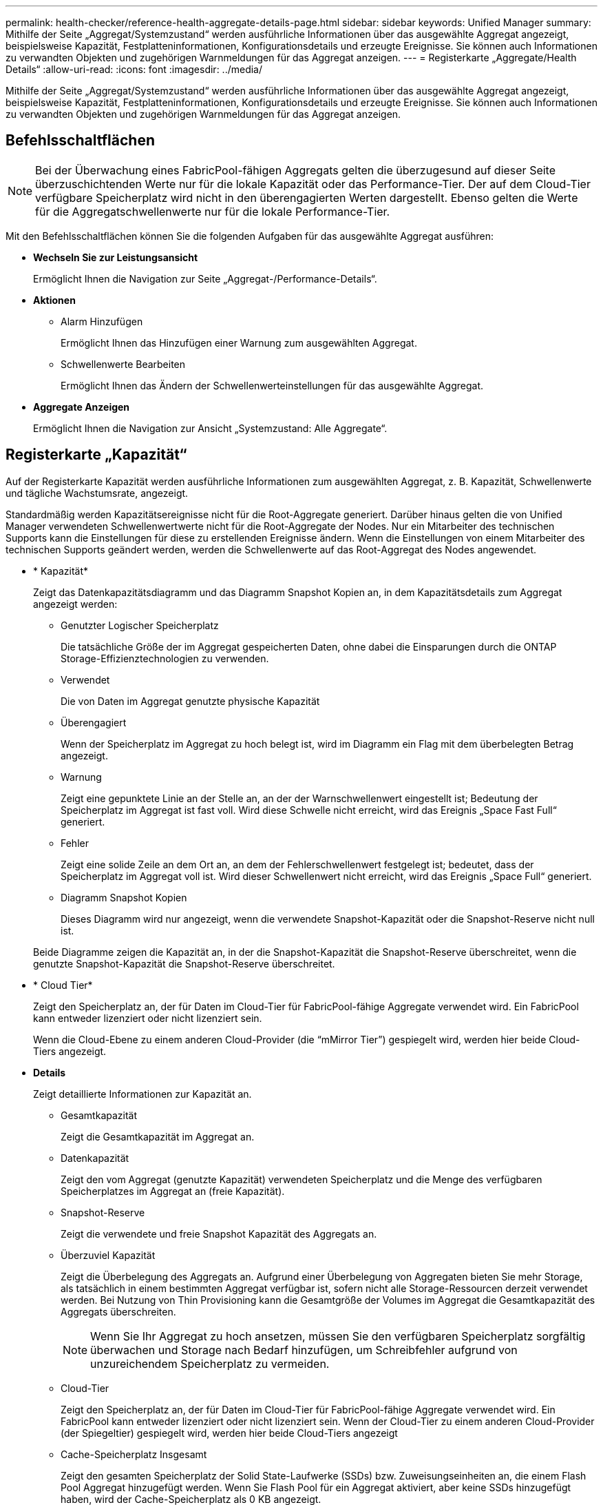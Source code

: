 ---
permalink: health-checker/reference-health-aggregate-details-page.html 
sidebar: sidebar 
keywords: Unified Manager 
summary: Mithilfe der Seite „Aggregat/Systemzustand“ werden ausführliche Informationen über das ausgewählte Aggregat angezeigt, beispielsweise Kapazität, Festplatteninformationen, Konfigurationsdetails und erzeugte Ereignisse. Sie können auch Informationen zu verwandten Objekten und zugehörigen Warnmeldungen für das Aggregat anzeigen. 
---
= Registerkarte „Aggregate/Health Details“
:allow-uri-read: 
:icons: font
:imagesdir: ../media/


[role="lead"]
Mithilfe der Seite „Aggregat/Systemzustand“ werden ausführliche Informationen über das ausgewählte Aggregat angezeigt, beispielsweise Kapazität, Festplatteninformationen, Konfigurationsdetails und erzeugte Ereignisse. Sie können auch Informationen zu verwandten Objekten und zugehörigen Warnmeldungen für das Aggregat anzeigen.



== Befehlsschaltflächen

[NOTE]
====
Bei der Überwachung eines FabricPool-fähigen Aggregats gelten die überzugesund auf dieser Seite überzuschichtenden Werte nur für die lokale Kapazität oder das Performance-Tier. Der auf dem Cloud-Tier verfügbare Speicherplatz wird nicht in den überengagierten Werten dargestellt. Ebenso gelten die Werte für die Aggregatschwellenwerte nur für die lokale Performance-Tier.

====
Mit den Befehlsschaltflächen können Sie die folgenden Aufgaben für das ausgewählte Aggregat ausführen:

* *Wechseln Sie zur Leistungsansicht*
+
Ermöglicht Ihnen die Navigation zur Seite „Aggregat-/Performance-Details“.

* *Aktionen*
+
** Alarm Hinzufügen
+
Ermöglicht Ihnen das Hinzufügen einer Warnung zum ausgewählten Aggregat.

** Schwellenwerte Bearbeiten
+
Ermöglicht Ihnen das Ändern der Schwellenwerteinstellungen für das ausgewählte Aggregat.



* *Aggregate Anzeigen*
+
Ermöglicht Ihnen die Navigation zur Ansicht „Systemzustand: Alle Aggregate“.





== Registerkarte „Kapazität“

Auf der Registerkarte Kapazität werden ausführliche Informationen zum ausgewählten Aggregat, z. B. Kapazität, Schwellenwerte und tägliche Wachstumsrate, angezeigt.

Standardmäßig werden Kapazitätsereignisse nicht für die Root-Aggregate generiert. Darüber hinaus gelten die von Unified Manager verwendeten Schwellenwertwerte nicht für die Root-Aggregate der Nodes. Nur ein Mitarbeiter des technischen Supports kann die Einstellungen für diese zu erstellenden Ereignisse ändern. Wenn die Einstellungen von einem Mitarbeiter des technischen Supports geändert werden, werden die Schwellenwerte auf das Root-Aggregat des Nodes angewendet.

* * Kapazität*
+
Zeigt das Datenkapazitätsdiagramm und das Diagramm Snapshot Kopien an, in dem Kapazitätsdetails zum Aggregat angezeigt werden:

+
** Genutzter Logischer Speicherplatz
+
Die tatsächliche Größe der im Aggregat gespeicherten Daten, ohne dabei die Einsparungen durch die ONTAP Storage-Effizienztechnologien zu verwenden.

** Verwendet
+
Die von Daten im Aggregat genutzte physische Kapazität

** Überengagiert
+
Wenn der Speicherplatz im Aggregat zu hoch belegt ist, wird im Diagramm ein Flag mit dem überbelegten Betrag angezeigt.

** Warnung
+
Zeigt eine gepunktete Linie an der Stelle an, an der der Warnschwellenwert eingestellt ist; Bedeutung der Speicherplatz im Aggregat ist fast voll. Wird diese Schwelle nicht erreicht, wird das Ereignis „Space Fast Full“ generiert.

** Fehler
+
Zeigt eine solide Zeile an dem Ort an, an dem der Fehlerschwellenwert festgelegt ist; bedeutet, dass der Speicherplatz im Aggregat voll ist. Wird dieser Schwellenwert nicht erreicht, wird das Ereignis „Space Full“ generiert.

** Diagramm Snapshot Kopien
+
Dieses Diagramm wird nur angezeigt, wenn die verwendete Snapshot-Kapazität oder die Snapshot-Reserve nicht null ist.



+
Beide Diagramme zeigen die Kapazität an, in der die Snapshot-Kapazität die Snapshot-Reserve überschreitet, wenn die genutzte Snapshot-Kapazität die Snapshot-Reserve überschreitet.

* * Cloud Tier*
+
Zeigt den Speicherplatz an, der für Daten im Cloud-Tier für FabricPool-fähige Aggregate verwendet wird. Ein FabricPool kann entweder lizenziert oder nicht lizenziert sein.

+
Wenn die Cloud-Ebene zu einem anderen Cloud-Provider (die "`mMirror Tier`") gespiegelt wird, werden hier beide Cloud-Tiers angezeigt.

* *Details*
+
Zeigt detaillierte Informationen zur Kapazität an.

+
** Gesamtkapazität
+
Zeigt die Gesamtkapazität im Aggregat an.

** Datenkapazität
+
Zeigt den vom Aggregat (genutzte Kapazität) verwendeten Speicherplatz und die Menge des verfügbaren Speicherplatzes im Aggregat an (freie Kapazität).

** Snapshot-Reserve
+
Zeigt die verwendete und freie Snapshot Kapazität des Aggregats an.

** Überzuviel Kapazität
+
Zeigt die Überbelegung des Aggregats an. Aufgrund einer Überbelegung von Aggregaten bieten Sie mehr Storage, als tatsächlich in einem bestimmten Aggregat verfügbar ist, sofern nicht alle Storage-Ressourcen derzeit verwendet werden. Bei Nutzung von Thin Provisioning kann die Gesamtgröße der Volumes im Aggregat die Gesamtkapazität des Aggregats überschreiten.

+
[NOTE]
====
Wenn Sie Ihr Aggregat zu hoch ansetzen, müssen Sie den verfügbaren Speicherplatz sorgfältig überwachen und Storage nach Bedarf hinzufügen, um Schreibfehler aufgrund von unzureichendem Speicherplatz zu vermeiden.

====
** Cloud-Tier
+
Zeigt den Speicherplatz an, der für Daten im Cloud-Tier für FabricPool-fähige Aggregate verwendet wird. Ein FabricPool kann entweder lizenziert oder nicht lizenziert sein. Wenn der Cloud-Tier zu einem anderen Cloud-Provider (der Spiegeltier) gespiegelt wird, werden hier beide Cloud-Tiers angezeigt

** Cache-Speicherplatz Insgesamt
+
Zeigt den gesamten Speicherplatz der Solid State-Laufwerke (SSDs) bzw. Zuweisungseinheiten an, die einem Flash Pool Aggregat hinzugefügt werden. Wenn Sie Flash Pool für ein Aggregat aktiviert, aber keine SSDs hinzugefügt haben, wird der Cache-Speicherplatz als 0 KB angezeigt.

+
[NOTE]
====
Dieses Feld ist ausgeblendet, wenn Flash Pool für ein Aggregat deaktiviert ist.

====
** Schwellenwerte Für Aggregate
+
Zeigt die folgenden Kapazitätsschwellenwerte für das Aggregat an:

+
*** Nahezu Vollständig. Schwellenwert
+
Gibt den Prozentsatz an, bei dem ein Aggregat fast voll ist.

*** Vollständiger Schwellenwert
+
Gibt den Prozentsatz an, bei dem ein Aggregat voll ist.

*** Nahezu Überbeanspruchung Des Schwellenwerts
+
Gibt den Prozentsatz an, mit dem ein Aggregat fast überbelegt ist.

*** Überbeanspruchung Des Schwellenwerts
+
Gibt den Prozentsatz an, zu dem ein Aggregat überengagiert ist.



** Weitere Details: Tägliche Wachstumsrate
+
Zeigt den im Aggregat verwendeten Festplattenspeicher an, wenn die Änderungsrate zwischen den letzten beiden Proben 24 Stunden andauert.

+
Wenn ein Aggregat beispielsweise 10 GB Festplattenspeicher bei 2:00 Uhr und 12 GB bei 6:00 Uhr nutzt, beträgt die tägliche Wachstumsrate (GB) für dieses Aggregat 2 GB.

** Volume-Verschiebung
+
Zeigt die Anzahl der aktuell laufenden Volume-Move-Vorgänge an:

+
*** Volumes Aus
+
Zeigt die Anzahl und Kapazität der Volumes an, die aus dem Aggregat verschoben werden.

+
Über den Link können Sie weitere Details anzeigen, beispielsweise den Volume-Namen, die Aggregate, zu denen das Volume verschoben wird, den Status der Verschiebung eines Volumes und die geschätzte Endzeit.

*** Volumes In
+
Zeigt die Anzahl und die verbleibende Kapazität der Volumes an, die in das Aggregat verschoben werden.

+
Über den Link können Sie weitere Details anzeigen, beispielsweise den Volume-Namen, das Aggregat, aus dem das Volume verschoben wird, den Status der Verschiebung des Volumes und die geschätzte Endzeit.

*** Geschätzte genutzte Kapazität nach der Verschiebung eines Volumes
+
Zeigt den geschätzten belegten Speicherplatz (in Prozent und in KB, MB, GB usw.) im Aggregat an, nachdem die Verschiebevorgänge des Volumes abgeschlossen sind.





* *Kapazitätsüberblick - Volumen*
+
Zeigt Diagramme an, die Informationen zur Kapazität der Volumes im Aggregat enthalten sind. Es wird die Menge an Speicherplatz angezeigt, die vom Volume (genutzte Kapazität) und die Menge des verfügbaren Speicherplatzes (freie Kapazität) im Volume verwendet wird. Wenn ein Risikoereignis für Thin Provisioning Volume für Volumes mit Thin Provisioning erstellt wird, wird die vom Volume verwendete Menge an Speicherplatz (genutzte Kapazität) und die Menge an Speicherplatz, die im Volume verfügbar ist, jedoch nicht verwendet werden kann (nicht nutzbare Kapazität), da die Kapazität des Aggregats angezeigt wird.

+
Sie können das anzuangezeigte Diagramm in den Dropdown-Listen auswählen. Sie können die im Diagramm angezeigten Daten sortieren, um Details wie die genutzte Größe, die bereitgestellte Größe, die verfügbare Kapazität, die schnellste tägliche Wachstumsrate und die langsamste Wachstumsrate anzuzeigen. Sie können die Daten auf Grundlage der Storage Virtual Machines (SVMs) filtern, die die Volumes im Aggregat enthalten. Sie können auch Details zu Volumes anzeigen, die über Thin Provisioning bereitgestellt wurden. Sie können die Details bestimmter Punkte im Diagramm anzeigen, indem Sie den Cursor über den Bereich von Interesse positionieren. Standardmäßig werden im Diagramm die Top 30 der gefilterten Volumes im Aggregat angezeigt.





== Registerkarte „Festplatteninformationen“

Zeigt detaillierte Informationen zu den Festplatten im ausgewählten Aggregat an, einschließlich RAID-Typ und -Größe sowie Typ der im Aggregat verwendeten Festplatten. Auf der Registerkarte werden auch die RAID-Gruppen und die verwendeten Festplatten (z. B. SAS, ATA, FCAL, SSD oder VMDISK) grafisch dargestellt. Weitere Informationen, wie z. B. der Schacht, das Shelf und die Drehgeschwindigkeit der Festplatte, können Sie mit dem Cursor über die Parity-Festplatten und die Daten-Festplatten anzeigen.

* * Daten*
+
Grafische Anzeige von Details zu dedizierten Datenträgern, freigegebenen Datenträgern oder beidem. Wenn die Datenfestplatten freigegebene Laufwerke enthalten, werden grafische Details der freigegebenen Laufwerke angezeigt. Wenn die Datenfestplatten dedizierte Laufwerke und freigegebene Festplatten enthalten, werden grafische Details sowohl der dedizierten Datenlaufwerke als auch der freigegebenen Datenträger angezeigt.

+
** *RAID-Details*
+
RAID-Details werden nur für dedizierte Festplatten angezeigt.

+
*** Typ
+
Zeigt den RAID-Typ an (RAID0, RAID4, RAID-DP oder RAID-TEC).

*** Gruppengröße
+
Zeigt die maximale Anzahl an Laufwerken an, die in der RAID-Gruppe zulässig sind.

*** Gruppen
+
Zeigt die Anzahl der RAID-Gruppen im Aggregat an.



** *Verwendete Festplatten*
+
*** Effektiver Typ
+
Zeigt die Typen der Datenfestplatten an (z. B. ATA, SATA, FCAL, SSD, Oder VMDISK) im Aggregat.

*** Datenfestplatten
+
Zeigt die Anzahl und Kapazität der Datenfestplatten an, die einem Aggregat zugewiesen sind. Details zur Datenfestplatte werden nicht angezeigt, wenn das Aggregat nur gemeinsam genutzte Festplatten enthält.

*** Parity-Festplatten
+
Zeigt die Anzahl und Kapazität der Paritätsfestplatten an, die einem Aggregat zugewiesen werden. Details zur Parity-Festplatte werden nicht angezeigt, wenn das Aggregat nur gemeinsam genutzte Festplatten enthält.

*** Gemeinsame Festplatten
+
Zeigt die Anzahl und Kapazität der freigegebenen Datenfestplatten an, die einem Aggregat zugewiesen sind. Details zu gemeinsam genutzten Festplatten werden nur angezeigt, wenn das Aggregat freigegebene Festplatten enthält.



** *Ersatzfestplatten*
+
Zeigt den effektiven Typ, die Nummer und die Kapazität der Ersatzfestplatten an, die für den Knoten im ausgewählten Aggregat verfügbar sind.

+
[NOTE]
====
Bei einem Failover eines Aggregats an den Partner-Node zeigt Unified Manager nicht alle freien Festplatten an, die mit dem Aggregat kompatibel sind.

====


* *SSD Cache*
+
Enthält Details zu dedizierten Cache-SSD-Festplatten und Shared Cache SSD-Festplatten.

+
Für die dedizierten Cache-SSD-Festplatten werden folgende Details angezeigt:

+
** *RAID-Details*
+
*** Typ
+
Zeigt den RAID-Typ an (RAID0, RAID4, RAID-DP oder RAID-TEC).

*** Gruppengröße
+
Zeigt die maximale Anzahl an Laufwerken an, die in der RAID-Gruppe zulässig sind.

*** Gruppen
+
Zeigt die Anzahl der RAID-Gruppen im Aggregat an.



** *Verwendete Festplatten*
+
*** Effektiver Typ
+
Gibt an, dass die Festplatten, die für den Cache im Aggregat verwendet werden, vom Typ SSD sind.

*** Datenfestplatten
+
Zeigt die Anzahl und Kapazität der Datenfestplatten an, die einem Aggregat für den Cache zugewiesen werden.

*** Parity-Festplatten
+
Zeigt die Anzahl und Kapazität der Paritätsfestplatten an, die einem Aggregat für den Cache zugewiesen werden.



** *Ersatzfestplatten*
+
Zeigt den effektiven Typ, die Nummer und die Kapazität der Ersatzfestplatten an, die für den Knoten im ausgewählten Aggregat für den Cache verfügbar sind.

+
[NOTE]
====
Bei einem Failover eines Aggregats an den Partner-Node zeigt Unified Manager nicht alle freien Festplatten an, die mit dem Aggregat kompatibel sind.

====


+
Enthält die folgenden Details für den gemeinsamen Cache:

+
** *Speicherpool*
+
Zeigt den Namen des Speicherpools an. Sie können den Zeiger über den Speicherpool-Namen verschieben, um folgende Details anzuzeigen:

+
*** Status
+
Zeigt den Status des Speicherpools an, der gesund oder ungesund sein kann.

*** Gesamtzuweisungen
+
Zeigt die Gesamtzuordnungseinheiten und die Größe im Speicherpool an.

*** Größe Der Zuordnungseinheit
+
Zeigt den minimalen Speicherplatz im Speicherpool an, der einem Aggregat zugewiesen werden kann.

*** Festplatten
+
Zeigt die Anzahl der Laufwerke an, die zum Erstellen des Speicherpools verwendet werden. Wenn die Anzahl der Laufwerke in der Spalte „Speicherpool“ und die Anzahl der Festplatten, die auf der Registerkarte „Laufwerksinformationen“ für diesen Speicherpool angezeigt werden, nicht übereinstimmen, zeigt dies an, dass eine oder mehrere Festplatten beschädigt sind und der Speicherpool ungesund ist.

*** Zuweisung Verwendet
+
Zeigt Anzahl und Größe der von den Aggregaten verwendeten Zuordnungseinheiten an. Sie können auf den Aggregatnamen klicken, um Details zum Aggregat anzuzeigen.

*** Verfügbare Zuweisung
+
Zeigt die Anzahl und Größe der für die Nodes verfügbaren Zuweisungseinheiten an. Sie können auf den Node-Namen klicken, um weitere Details zum Aggregat anzuzeigen.



** *Zugewiesener Cache*
+
Zeigt die Größe der vom Aggregat verwendeten Zuordnungseinheiten an.

** *Zuordnungseinheiten*
+
Zeigt die Anzahl der vom Aggregat verwendeten Zuordnungseinheiten an.

** *Festplatten*
+
Zeigt die Anzahl der Festplatten im Speicherpool an.

** *Details*
+
*** Storage-Pool
+
Zeigt die Anzahl der Speicherpools an.

*** Gesamtgröße
+
Zeigt die Gesamtgröße der Speicherpools an.





* * Cloud Tier*
+
Zeigt den Namen der Cloud-Tier an, sofern Sie ein FabricPool-fähiges Aggregat konfiguriert haben und den insgesamt verwendeten Speicherplatz anzeigt. Wenn der Cloud-Tier zu einem anderen Cloud-Provider (der Spiegeltier) gespiegelt wird, werden hier die Details für beide Cloud-Tiers angezeigt





== Registerkarte Konfiguration

Auf der Registerkarte Konfiguration werden Details zum ausgewählten Aggregat angezeigt, z. B. hinsichtlich seines Cluster-Nodes, des Blocktyps, des RAID-Typs, der RAID-Größe und der Anzahl der RAID-Gruppen:

* *Übersicht*
+
** Knoten
+
Zeigt den Namen des Node an, der das ausgewählte Aggregat enthält.

** Blocktyp
+
Zeigt das Blockformat des Aggregats an: Entweder 32-Bit oder 64-Bit.

** RAID-Typ
+
Zeigt den RAID-Typ an (RAID0, RAID4, RAID-DP, RAID-TEC oder gemischtes RAID).

** RAID-Größe
+
Zeigt die Größe der RAID-Gruppe an.

** RAID-Gruppen
+
Zeigt die Anzahl der RAID-Gruppen im Aggregat an.

** SnapLock-Typ
+
Zeigt den SnapLock-Typ des Aggregats an.



* * Cloud Tier*
+
Wenn es sich um ein FabricPool-fähiges Aggregat handelt, werden die Details für die Cloud-Tier angezeigt. Einige Felder sind je nach Speicheranbieter unterschiedlich. Wenn die Cloud-Ebene zu einem anderen Cloud-Provider (die "`mMirror Tier`") gespiegelt wird, werden hier beide Cloud-Tiers angezeigt.

+
** Anbieter
+
Zeigt den Namen des Storage-Providers an, z. B. StorageGRID, Amazon S3, IBM Cloud Object Storage, Microsoft Azure Cloud, Google Cloud Storage oder Alibaba Cloud Object Storage.

** Name
+
Zeigt den Namen des Cloud-Tiers an, als er von ONTAP erstellt wurde.

** Server
+
Zeigt den FQDN der Cloud-Tier an.

** Port
+
Der Port, der für die Kommunikation mit dem Cloud-Provider verwendet wird.

** Auf Schlüssel oder Konto zugreifen
+
Zeigt den Zugriffsschlüssel oder das Konto für die Cloud-Tier an.

** Containername
+
Zeigt den Bucket- oder Container-Namen des Cloud-Tiers an.

** SSL
+
Zeigt an, ob die SSL-Verschlüsselung für die Cloud-Ebene aktiviert ist.







== Historienbereich

Im Bereich Verlauf werden Diagramme angezeigt, die Informationen über die Kapazität des ausgewählten Aggregats enthalten. Außerdem können Sie auf die Schaltfläche *Exportieren* klicken, um einen Bericht im CSV-Format für das Diagramm zu erstellen, das Sie anzeigen.

Sie können einen Diagrammtyp aus der Dropdown-Liste oben im Fenster Verlauf auswählen. Sie können Details für einen bestimmten Zeitraum anzeigen, indem Sie entweder 1 Woche, 1 Monat oder 1 Jahr auswählen. Verlaufsdiagramme können Ihnen bei der Identifizierung von Trends helfen: Wenn beispielsweise die Aggregatnutzung konsistent den Schwellenwert „nahezu voll“ überschreitet, können Sie die entsprechenden Maßnahmen ergreifen.

Verlaufsdiagramme zeigen folgende Informationen an:

* *Verwendete Aggregatskapazität (%)*
+
Zeigt die verwendete Kapazität im Aggregat und den Trend in der Art und Weise an, wie die aggregierte Kapazität basierend auf dem Nutzungsverlauf als Liniendiagramme in Prozentsätzen auf der vertikalen (y) Achse verwendet wird. Der Zeitraum wird auf der horizontalen Achse (x) angezeigt. Sie können einen Zeitraum von einer Woche, einem Monat oder einem Jahr auswählen. Sie können die Details zu bestimmten Punkten im Diagramm anzeigen, indem Sie den Cursor auf einen bestimmten Bereich positionieren. Sie können ein Liniendiagramm ausblenden oder anzeigen, indem Sie auf die entsprechende Legende klicken. Wenn Sie beispielsweise auf die Legende „Kapazität verwendet“ klicken, wird die Diagramm-Zeile mit der verwendeten Kapazität ausgeblendet.

* *Verwendete Aggregatskapazität vs Gesamtkapazität*
+
Zeigt den Trend in der Verwendung der Aggregatskapazität basierend auf dem Nutzungsverlauf sowie der verwendeten Kapazität und der Gesamtkapazität als Liniendiagramme in Byte, Kilobyte, Megabyte, Und so weiter, auf der vertikalen Achse (y). Der Zeitraum wird auf der horizontalen Achse (x) angezeigt. Sie können einen Zeitraum von einer Woche, einem Monat oder einem Jahr auswählen. Sie können die Details zu bestimmten Punkten im Diagramm anzeigen, indem Sie den Cursor auf einen bestimmten Bereich positionieren. Sie können ein Liniendiagramm ausblenden oder anzeigen, indem Sie auf die entsprechende Legende klicken. Wenn Sie beispielsweise auf die Legende „verwendete Trend-Kapazität“ klicken, wird das Diagramm „verwendete Trendkapazität“ ausgeblendet.

* *Verwendete Aggregatskapazität (%) gegenüber dem Einsatz (%)*
+
Zeigt den Trend an, wie die aggregierte Kapazität basierend auf dem Nutzungsverlauf verwendet wird, sowie den belegten Speicherplatz als Liniendiagramme in Prozent auf der vertikalen Achse (y). Der Zeitraum wird auf der horizontalen Achse (x) angezeigt. Sie können einen Zeitraum von einer Woche, einem Monat oder einem Jahr auswählen. Sie können die Details zu bestimmten Punkten im Diagramm anzeigen, indem Sie den Cursor auf einen bestimmten Bereich positionieren. Sie können ein Liniendiagramm ausblenden oder anzeigen, indem Sie auf die entsprechende Legende klicken. Wenn Sie beispielsweise auf die Legende „Space engagierte“ klicken, wird die Zeile „Space engagierte“ ausgeblendet.





== Ereignisliste

In der Ereignisliste werden Details zu neuen und bestätigten Ereignissen angezeigt:

* *Severity*
+
Zeigt den Schweregrad des Ereignisses an.

* *Veranstaltung*
+
Zeigt den Ereignisnamen an.

* *Auslösezeit*
+
Zeigt die Zeit an, die seit der Erzeugung des Ereignisses verstrichen ist. Wenn die verstrichene Zeit eine Woche überschreitet, wird der Zeitstempel für den Zeitpunkt angezeigt, zu dem das Ereignis generiert wurde.





== Bereich „Verwandte Geräte“

Im Bereich „Verwandte Geräte“ können Sie den Clusterknoten, Volumes und Festplatten anzeigen, die mit dem Aggregat in Verbindung stehen:

* *Knoten*
+
Zeigt die Kapazität und den Integritätsstatus des Node an, der das Aggregat enthält. Kapazität gibt die nutzbare Gesamtkapazität über die verfügbare Kapazität an.

* *Aggregate im Knoten*
+
Zeigt die Anzahl und Kapazität aller Aggregate im Cluster-Node an, der das ausgewählte Aggregat enthält. Auf der Grundlage des höchsten Schweregrads wird der Systemzustand der Aggregate ebenfalls angezeigt. Wenn z. B. ein Cluster-Node zehn Aggregate enthält, von denen fünf den Warnstatus und die verbleibenden fünf den kritischen Status anzeigen, ist der angezeigte Status „kritisch“.

* *Bände*
+
Zeigt die Anzahl und Kapazität der FlexVol Volumes und FlexGroup Volumes im Aggregat an. Die Anzahl umfasst keine FlexGroup-Komponenten. Auf der Grundlage des höchsten Schweregrades wird zudem der Integritätsstatus der Volumes angezeigt.

* *Ressourcen-Pool*
+
Zeigt die mit dem Aggregat verbundenen Ressourcen-Pools an.

* *Festplatten*
+
Zeigt die Anzahl der Festplatten im ausgewählten Aggregat an.





== Bereich „Verwandte Warnungen“

Im Bereich „Related Alerts“ können Sie die Liste der Warnmeldungen anzeigen, die für das ausgewählte Aggregat erstellt wurden. Sie können auch eine Warnung hinzufügen, indem Sie auf den Link Warnung hinzufügen klicken oder eine vorhandene Warnung bearbeiten, indem Sie auf den Alarmnamen klicken.
